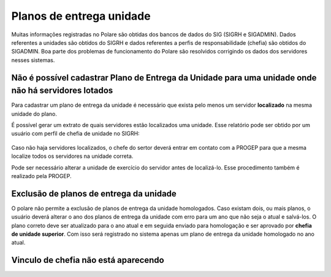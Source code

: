 Planos de entrega unidade
=========================

Muitas informações registradas no Polare são obtidas dos bancos de dados do SIG (SIGRH e SIGADMIN). Dados
referentes a unidades são obtidos do SIGRH e dados referentes a perfis de responsabilidade (chefia) são
obtidos do SIGADMIN. Boa parte dos problemas de funcionamento do Polare são resolvidos corrigindo os dados dos
servidores nesses sistemas.


Não é possível cadastrar Plano de Entrega da Unidade para uma unidade onde não há servidores lotados
----------------------------------------------------------------------------------------------------

Para cadastrar um plano de entrega da unidade é necessário que exista pelo menos um servidor **localizado** na
mesma unidade do plano.

É possível gerar um extrato de quais servidores estão localizados uma unidade. Esse relatório pode ser
obtido por um usuário com perfil de chefia de unidade no SIGRH:

.. figure:: /_static/img/portal-chefia.png

.. figure:: /_static/img/relatorio-menu.png

.. figure:: /_static/img/filtro-relatorio.png

.. figure:: /_static/img/relatorio-analitico.png

Caso não haja servidores localizados, o chefe do sertor deverá entrar em contato com a PROGEP para que a mesma
localize todos os servidores na unidade correta.

Pode ser necessário alterar a unidade de exercício do servidor antes de localizá-lo. Esse procedimento também
é realizado pela PROGEP.


Exclusão de planos de entrega da unidade
----------------------------------------

O polare não permite a exclusão de planos de entrega da unidade homologados. Caso existam dois, ou mais
planos, o usuário deverá alterar o ano dos planos de entrega da unidade com erro para um ano que não seja o
atual e salvá-los. O plano correto deve ser atualizado para o ano atual e em seguida enviado para homologação
e ser aprovado por **chefia de unidade superior**. Com isso será registrado no sistema apenas um plano de
entrega da unidade homologado no ano atual.


Vinculo de chefia não está aparecendo
-------------------------------------

